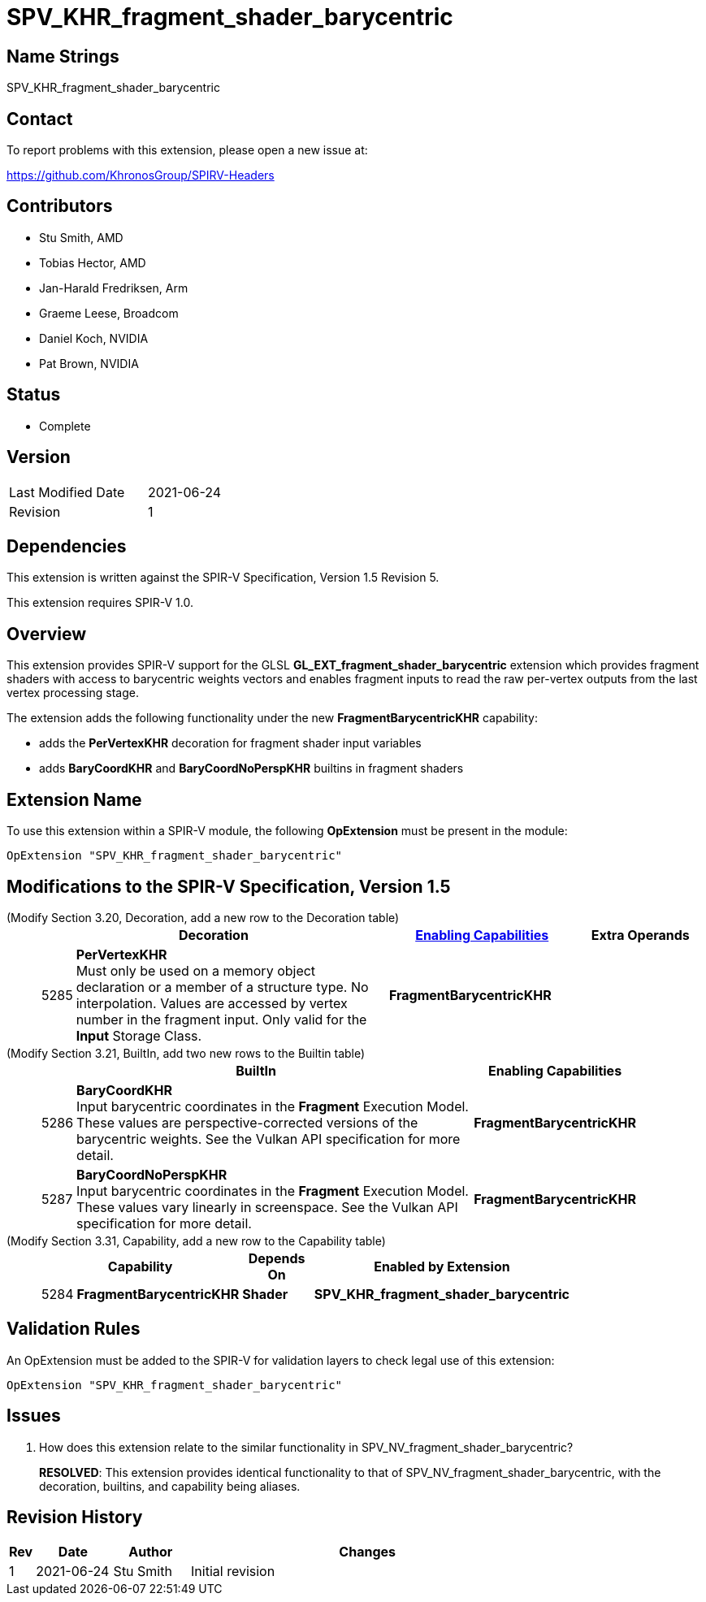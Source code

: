 SPV_KHR_fragment_shader_barycentric
==================================

Name Strings
------------

SPV_KHR_fragment_shader_barycentric

Contact
-------

To report problems with this extension, please open a new issue at:

https://github.com/KhronosGroup/SPIRV-Headers

Contributors
------------

- Stu Smith, AMD
- Tobias Hector, AMD
- Jan-Harald Fredriksen, Arm
- Graeme Leese, Broadcom
- Daniel Koch, NVIDIA
- Pat Brown, NVIDIA 

Status
------

- Complete

Version
-------

[width="40%",cols="25,25"]
|========================================
| Last Modified Date | 2021-06-24
| Revision           | 1
|========================================

Dependencies
------------

This extension is written against the SPIR-V Specification,
Version 1.5 Revision 5.

This extension requires SPIR-V 1.0.

Overview
--------

This extension provides SPIR-V support for the GLSL
*GL_EXT_fragment_shader_barycentric* extension which provides
fragment shaders with access to barycentric weights vectors and
enables fragment inputs to read the raw per-vertex outputs from
the last vertex processing stage.

The extension adds the following functionality under the new
*FragmentBarycentricKHR* capability:

  - adds the *PerVertexKHR* decoration for fragment shader input variables
  - adds *BaryCoordKHR* and *BaryCoordNoPerspKHR* builtins in fragment
    shaders

Extension Name
--------------

To use this extension within a SPIR-V module, the following
*OpExtension* must be present in the module:

----
OpExtension "SPV_KHR_fragment_shader_barycentric"
----

Modifications to the SPIR-V Specification, Version 1.5
------------------------------------------------------

(Modify Section 3.20, Decoration, add a new row to the Decoration table) ::
+
--
[cols="^1,10,^6,2*2",options="header",width = "100%"]
|====
2+^.^| Decoration | <<Capability,Enabling Capabilities>> 2+<.^| Extra Operands
| 5285 | *PerVertexKHR* +
Must only be used on a memory object declaration or a member of a structure type.
No interpolation. Values are accessed by vertex number in the fragment input.
Only valid for the *Input* Storage Class.
|*FragmentBarycentricKHR* 2+|
|====
--

(Modify Section 3.21, BuiltIn, add two new rows to the Builtin table) ::
+
--
[cols="^.^1,20,^8",options="header",width = "90%"]
|====
2+^.^| BuiltIn| Enabling Capabilities
| 5286 | *BaryCoordKHR* +
Input barycentric coordinates in the *Fragment* Execution Model.
These values are perspective-corrected versions of the barycentric weights.
See the Vulkan API specification for more detail.
| *FragmentBarycentricKHR*
| 5287 | *BaryCoordNoPerspKHR* +
Input barycentric coordinates in the *Fragment* Execution Model.
These values vary linearly in screenspace.
See the Vulkan API specification for more detail.
| *FragmentBarycentricKHR*
|====

--


(Modify Section 3.31, Capability, add a new row to the Capability table) ::
+
--
[cols="^.^1,10,^8,15",options="header",width = "80%"]
|====
2+^.^| Capability | Depends On | Enabled by Extension
| 5284 | *FragmentBarycentricKHR* | *Shader*
| *SPV_KHR_fragment_shader_barycentric*
|====
--


Validation Rules
----------------

An OpExtension must be added to the SPIR-V for validation layers to check
legal use of this extension:

----
OpExtension "SPV_KHR_fragment_shader_barycentric"
----

Issues
------

. How does this extension relate to the similar functionality in
SPV_NV_fragment_shader_barycentric?
+
--
*RESOLVED*: This extension provides identical functionality to that
of SPV_NV_fragment_shader_barycentric, with the decoration, 
builtins, and capability being aliases.
--

Revision History
----------------

[cols="5,15,15,70"]
[grid="rows"]
[options="header"]
|========================================
|Rev|Date|Author|Changes
|1  |2021-06-24 |Stu Smith|Initial revision
|========================================
